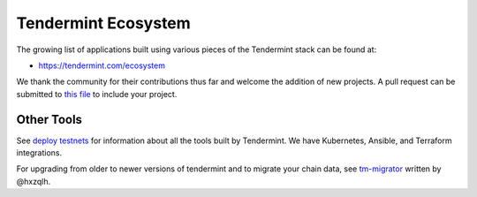 Tendermint Ecosystem
====================

The growing list of applications built using various pieces of the Tendermint stack can be found at:

* https://tendermint.com/ecosystem

We thank the community for their contributions thus far and welcome the addition of new projects. A pull request can be submitted to `this file <https://github.com/tendermint/tendermint/blob/master/docs/ecosystem.rst>`__ to include your project.

Other Tools
-----------

See `deploy testnets <./deploy-testnets.html>`__ for information about all the tools built by Tendermint. We have Kubernetes, Ansible, and Terraform integrations.

For upgrading from older to newer versions of tendermint and to migrate your chain data, see `tm-migrator <https://github.com/hxzqlh/tm-tools>`__ written by @hxzqlh.
